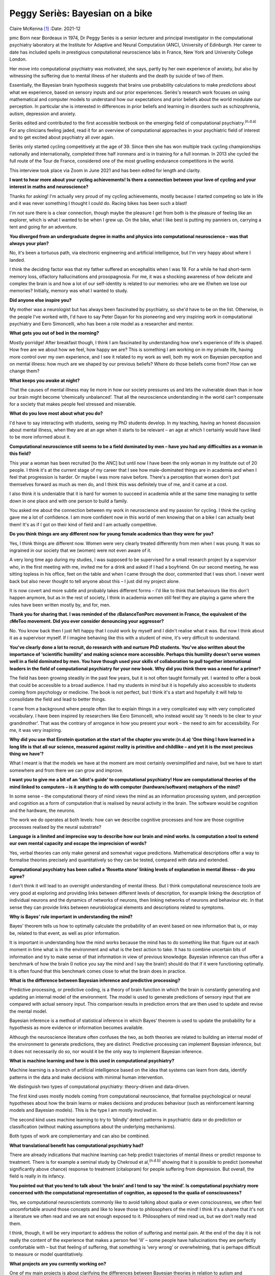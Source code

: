 ================================
Peggy Seriès: Bayesian on a bike
================================

Claire McKenna [1]_
:Date: 2021-12


.. contents::
   :depth: 3
..

pmc
Born near Bordeaux in 1974, Dr Peggy Seriès is a senior lecturer and
principal investigator in the computational psychiatry laboratory at the
Institute for Adaptive and Neural Computation (ANC), University of
Edinburgh. Her career to date has included spells in prestigious
computational neuroscience labs in France, New York and University
College London.

Her move into computational psychiatry was motivated, she says, partly
by her own experience of anxiety, but also by witnessing the suffering
due to mental illness of her students and the death by suicide of two of
them.

Essentially, the Bayesian brain hypothesis suggests that brains use
probability calculations to make *predictions* about what we experience,
based on sensory inputs and our prior experiences. Seriès's research
work focuses on using mathematical and computer models to understand how
our expectations and prior beliefs about the world modulate our
perception. In particular she is interested in differences in prior
beliefs and learning in disorders such as schizophrenia, autism,
depression and anxiety.

Seriès edited and contributed to the first accessible textbook on the
emerging field of computational psychiatry.\ :sup:`(n.d.a)` For any
clinicians feeling jaded, read it for an overview of computational
approaches in your psychiatric field of interest and to get excited
about psychiatry all over again.

Seriès only started cycling competitively at the age of 39. Since then
she has won multiple track cycling championships nationally and
internationally, completed three half ironmans and is in training for a
full ironman. In 2013 she cycled the full route of the Tour de France,
considered one of the most gruelling endurance competitions in the
world.

This interview took place via Zoom in June 2021 and has been edited for
length and clarity.

**I want to hear more about your cycling achievements! Is there a
connection between your love of cycling and your interest in maths and
neuroscience?**

Thanks for asking! I'm actually very proud of my cycling achievements,
mostly because I started competing so late in life and it was never
something I thought I could do. Racing bikes has been such a blast!

I'm not sure there is a clear connection, though maybe the pleasure I
get from both is the pleasure of feeling like an explorer, which is what
I wanted to be when I grew up. On the bike, what I like best is putting
my panniers on, carrying a tent and going for an adventure.

**You diverged from an undergraduate degree in maths and physics into
computational neuroscience – was that always your plan?**

No, it's been a tortuous path, via electronic engineering and artificial
intelligence, but I'm very happy about where I landed.

I think the deciding factor was that my father suffered an encephalitis
when I was 19. For a while he had short-term memory loss, olfactory
hallucinations and prosopagnosia. For me, it was a shocking awareness of
how delicate and complex the brain is and how a lot of our self-identity
is related to our memories: who are we if/when we lose our memories?
Initially, memory was what I wanted to study.

**Did anyone else inspire you?**

My mother was a neurologist but has always been fascinated by
psychiatry, so she'd have to be on the list. Otherwise, in the people
I've worked with, I'd have to say Peter Dayan for his pioneering and
very inspiring work in computational psychiatry and Eero Simoncelli, who
has been a role model as a researcher and mentor.

**What gets you out of bed in the morning?**

Mostly porridge! After breakfast though, I think I am fascinated by
understanding how one's experience of life is shaped. How free are we
about how we feel, how happy we are? This is something I am working on
in my private life, having more control over my own experience, and I
see it related to my work as well, both my work on Bayesian perception
and on mental illness: how much are we shaped by our previous beliefs?
Where do those beliefs come from? How can we change them?

**What keeps you awake at night?**

That the causes of mental illness may lie more in how our society
pressures us and lets the vulnerable down than in how our brain might
become ‘chemically unbalanced’. That all the neuroscience understanding
in the world can't compensate for a society that makes people feel
stressed and miserable.

**What do you love most about what you do?**

I'd have to say interacting with students, seeing my PhD students
develop. In my teaching, having an honest discussion about mental
illness, when they are at an age when it starts to be relevant – an age
at which I certainly would have liked to be more informed about it.

**Computational neuroscience still seems to be a field dominated by men
– have you had any difficulties as a woman in this field?**

This year a woman has been recruited [to the ANC] but until now I have
been the only woman in my Institute out of 20 people. I think it's at
the current stage of my career that I see how male-dominated things are
in academia and when I feel that progression is harder. Or maybe I was
more naive before. There's a perception that women don't put themselves
forward as much as men do, and I think this was definitely true of me,
and it came at a cost.

I also think it is undeniable that it is hard for women to succeed in
academia while at the same time managing to settle down in one place and
with one person to build a family.

You asked me about the connection between my work in neuroscience and my
passion for cycling. I think the cycling gave me a lot of confidence. I
am more confident now in this world of men knowing that on a bike I can
actually beat them! It's as if I got on their kind of field and I am
actually competitive.

**Do you think things are any different now for young female academics
than they were for you?**

Yes, I think things are different now. Women were very clearly treated
differently from men when I was young. It was so ingrained in our
society that we (women) were not even aware of it.

A very long time ago during my studies, I was supposed to be supervised
for a small research project by a supervisor who, in the first meeting
with me, invited me for a drink and asked if I had a boyfriend. On our
second meeting, he was sitting topless in his office, feet on the table
and when I came through the door, commented that I was short. I never
went back but also never thought to tell anyone about this – I just did
my project alone.

It is now covert and more subtle and probably takes different forms –
I'd like to think that behaviours like this don't happen anymore, but as
in the rest of society, I think in academia women still feel they are
playing a game where the rules have been written mostly by, and for,
men.

**Thank you for sharing that. I was reminded of the ♯BalanceTonPorc
movement in France, the equivalent of the ♯MeToo movement. Did you ever
consider denouncing your aggressor?**

No. You know back then I just felt happy that I could work by myself and
I didn't realise what it was. But now I think about it as a supervisor
myself. If I imagine behaving like this with a student of mine, it's
very difficult to understand.

**You've clearly done a lot to recruit, do research with and nurture PhD
students. You've also written about the importance of ‘scientific
humility’ and making science more accessible. Perhaps this humility
doesn't serve women well in a field dominated by men. You have though
used your skills of collaboration to pull together international leaders
in the field of computational psychiatry for your new book. Why did you
think there was a need for a primer?**

The field has been growing steadily in the past few years, but it is not
often taught formally yet. I wanted to offer a book that could be
accessible to a broad audience. I had my students in mind but it is
hopefully also accessible to students coming from psychology or
medicine. The book is not perfect, but I think it's a start and
hopefully it will help to consolidate the field and lead to better
things.

I came from a background where people often like to explain things in a
very complicated way with very complicated vocabulary. I have been
inspired by researchers like Eero Simoncelli, who instead would say ‘it
needs to be clear to your grandmother’. That was the contrary of
arrogance in how you present your work – the need to aim for
accessibility. For me, it was very inspiring.

**Why did you use that Einstein quotation at the start of the chapter
you wrote:(n.d.a) ‘One thing I have learned in a long life is that all
our science, measured against reality is primitive and childlike – and
yet it is the most precious thing we have’?**

What I meant is that the models we have at the moment are most certainly
oversimplified and naive, but we have to start somewhere and from there
we can grow and improve.

**I want you to give me a bit of an ‘idiot's guide’ to computational
psychiatry! How are computational theories of the mind linked to
computers – is it anything to do with computer (hardware/software)
metaphors of the mind?**

In some sense – the computational theory of mind views the mind as an
information processing system, and perception and cognition as a form of
computation that is realised by neural activity in the brain. The
software would be cognition and the hardware, the neurons.

The work we do operates at both levels: how can we describe cognitive
processes and how are those cognitive processes realised by the neural
substrate?

**Language is a limited and imprecise way to describe how our brain and
mind works. Is computation a tool to extend our own mental capacity and
escape the imprecision of words?**

Yes, verbal theories can only make general and somewhat vague
predictions. Mathematical descriptions offer a way to formalise theories
precisely and quantitatively so they can be tested, compared with data
and extended.

**Computational psychiatry has been called a ‘Rosetta stone’ linking
levels of explanation in mental illness – do you agree?**

I don't think it will lead to an overnight understanding of mental
illness. But I think computational neuroscience tools are very good at
exploring and providing links between different levels of description,
for example linking the description of individual neurons and the
dynamics of networks of neurons, then linking networks of neurons and
behaviour etc. In that sense they can provide links between
neurobiological elements and descriptions related to symptoms.

**Why is Bayes’ rule important in understanding the mind?**

Bayes’ theorem tells us how to optimally calculate the probability of an
event based on new information that is, or may be, related to that
event, as well as prior information.

It is important in understanding how the mind works because the mind has
to do something like that: figure out at each moment in time what is in
the environment and what is the best action to take. It has to combine
uncertain bits of information and try to make sense of that information
in view of previous knowledge. Bayesian inference can thus offer a
benchmark of how the brain (I notice you say the mind and I say the
brain!) should do that if it were functioning optimally. It is often
found that this benchmark comes close to what the brain does in
practice.

**What is the difference between Bayesian inference and predictive
processing?**

Predictive processing, or predictive coding, is a theory of brain
function in which the brain is constantly generating and updating an
internal model of the environment. The model is used to generate
predictions of sensory input that are compared with actual sensory
input. This comparison results in prediction errors that are then used
to update and revise the mental model.

Bayesian inference is a method of statistical inference in which Bayes’
theorem is used to update the probability for a hypothesis as more
evidence or information becomes available.

Although the neuroscience literature often confuses the two, as both
theories are related to building an internal model of the environment to
generate predictions, they are distinct. Predictive processing can
implement Bayesian inference, but it does not necessarily do so, nor
would it be the only way to implement Bayesian inference.

**What is machine learning and how is this used in computational
psychiatry?**

Machine learning is a branch of artificial intelligence based on the
idea that systems can learn from data, identify patterns in the data and
make decisions with minimal human intervention.

We distinguish two types of computational psychiatry: theory-driven and
data-driven.

The first kind uses mostly models coming from computational
neuroscience, that formalise psychological or neural hypotheses about
how the brain learns or makes decisions and produces behaviour (such as
reinforcement learning models and Bayesian models). This is the type I
am mostly involved in.

The second kind uses machine learning to try to ‘blindly’ detect
patterns in psychiatric data or do prediction or classification (without
making assumptions about the underlying mechanisms).

Both types of work are complementary and can also be combined.

**What translational benefit has computational psychiatry had?**

There are already indications that machine learning can help predict
trajectories of mental illness or predict response to treatment. There
is for example a seminal study by Chekroud et al,\ :sup:`(n.d.b)`
showing that it is possible to predict (somewhat significantly above
chance) response to treatment (citalopram) for people suffering from
depression. But overall, the field is really in its infancy.

**You pointed out that you tend to talk about ‘the brain’ and I tend to
say ‘the mind’. Is computational psychiatry more concerned with the
computational representation of cognition, as opposed to the qualia of
consciousness?**

Yes, we computational neuroscientists commonly like to avoid talking
about qualia or even consciousness, we often feel uncomfortable around
those concepts and like to leave those to philosophers of the mind! I
think it's a shame that it's not a literature we often read and we are
not enough exposed to it. Philosophers of mind read us, but we don't
really read them.

I think, though, it will be very important to address the notion of
suffering and mental pain. At the end of the day it is not really the
content of the experience that makes a person feel ‘ill’ – some people
have hallucinations they are perfectly comfortable with – but that
feeling of suffering, that something is ‘very wrong’ or overwhelming,
that is perhaps difficult to measure or model quantitatively.

**What projects are you currently working on?**

One of my main projects is about clarifying the differences between
Bayesian theories in relation to autism and schizophrenia: the theories
are quite similar at the moment for the two disorders, while the
symptoms are very different.

**As far as I understand it, the similarities are related to the idea
that in both autism and schizophrenia there are ‘weak priors’, so that
the influence of prior expectations on perception is weaker?**

Yes, exactly. The ideas are very similar, that you'd have a weak
influence of perceptual priors in both autism and schizophrenia, but
perhaps at a more cognitive level you would have stronger (possibly
maladaptive and overwhelming) priors in schizophrenia. But in reality
the pathologies have very rarely been compared using computational
methods.

I'm really interested in actually testing these theories. And what's
interesting is that in our work we found differences [between autism,
schizophrenia and controls], but they are very subtle. And I find that
quite fascinating as well.

In reality, even between schizophrenia, autism, depression and anxiety,
it's very hard to find behavioural tasks that lead to very robust
differences that we can actually quantify and model. So at the moment,
there is some indication that these theories are somewhat promising, but
there's also data coming in that are against those theories. It's quite
hard to know how much progress we have really made, I think, with these
Bayesian theories and part of my work tries to assess that.

**The Bayesian framework for understanding the mind seems intuitively
appealing, and can be retrofitted to lots of psychological theories.
However, it is often applied very liberally, in a speculative kind of
way that seems unfalsifiable. The more I read about predictive
processing, the more I can apply it to just about anything! Is there a
risk of the Bayesian bandwagon running away with us?**

As a framework, the Bayesian approach is indeed unfalsifiable; there
will always be a Bayesian model that can fit the data. However,
individual models are falsifiable. I think the trick is not to use
Bayesian or predictive ideas in the vague sense, but to formalise these
ideas as much as possible in the form of mathematical models and
simulations and compare a family of different individual Bayesian models
and other types of model. Only then can we test quantitatively our
hypotheses, confront the data and really evaluate whether/which Bayesian
descriptions really correspond to the data.

**We may be able to understand the neural mechanisms behind the distress
related to psychiatric disorders, but do computational approaches to
understanding mental illness tell us at what level we should intervene
to relieve this distress? It may still be best to intervene at the level
of people's socioeconomic circumstances or preventing their trauma or
challenging their negative thought patterns.**

I agree, but I don't think these levels of explanation are incompatible.
A computational approach (such as machine learning) can be informative
in identifying what environmental factors are critical in triggering
mental illness, for example.

Work looking at reinforcement learning and Bayesian inference can also
hopefully ultimately inform learning-based psychotherapies, as
researchers like Michael Moutoussis\ :sup:`(n.d.c)` have shown.

**If computational psychiatry were the Tour de France, which stage are
we currently at? What would represent the Champs-Élysées in
computational psychiatry for you?**

We're probably at the Prologue [the time trial which starts the Tour]
even if it feels like the Alps! The Champs-Elysées, for me, would be to
better understand the root causes of mental illness, either at a
biological or environmental level, and inform new therapies, in
particular psychotherapies.

.. container:: references csl-bib-body hanging-indent
   :name: refs

   .. container:: csl-entry
      :name: ref-ref1

      n.d.a.

   .. container:: csl-entry
      :name: ref-ref2

      n.d.b.

   .. container:: csl-entry
      :name: ref-ref3

      n.d.c.

.. [1]
   **Claire McKenna talks to Peggy Seriès**, editor of the first primer
   on computational psychiatry, about a field that sometimes seems
   wilfully inscrutable. Seriès also speaks about her alter ego as an
   elite cyclist and ironwoman and is frank on the barriers faced by
   women in academia.
